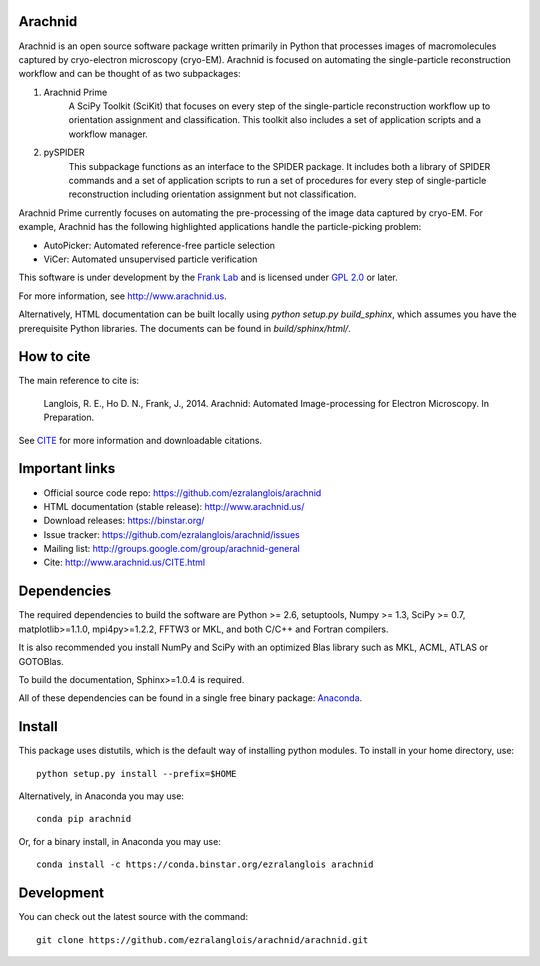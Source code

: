 
Arachnid
========

Arachnid is an open source software package written primarily in Python that processes
images of macromolecules captured by cryo-electron microscopy (cryo-EM). Arachnid is
focused on automating the single-particle reconstruction workflow and can be thought 
of as two subpackages:
	
#. Arachnid Prime
	A SciPy Toolkit (SciKit) that focuses on every step of the single-particle
	reconstruction workflow up to orientation assignment and classification. This
	toolkit also includes a set of application scripts and a workflow manager.

#. pySPIDER
	This subpackage functions as an interface to the SPIDER package. It includes
	both a library of SPIDER commands and a set of application scripts to run
	a set of procedures for every step of single-particle reconstruction including
	orientation assignment but not classification.

Arachnid Prime currently focuses on automating the pre-processing of the image 
data captured by cryo-EM. For example, Arachnid has the following highlighted applications 
handle the particle-picking problem:

- AutoPicker: Automated reference-free particle selection

- ViCer: Automated unsupervised particle verification

This software is under development by the `Frank Lab`_ and is licensed under 
`GPL 2.0 <http://www.arachnid.us/license.html>`_ or later.

For more information, see `http://www.arachnid.us <http://www.arachnid.us>`_.

Alternatively, HTML documentation can be built locally using 
`python setup.py build_sphinx`, which assumes you have the prerequisite 
Python libraries. The documents can be found in `build/sphinx/html/`.

How to cite
===========

The main reference to cite is:


	Langlois, R. E., Ho D. N., Frank, J., 2014. Arachnid: Automated 
	Image-processing for Electron Microscopy. In Preparation.

See `CITE <http://www.arachnid.us/CITE.html>`_ for more information and downloadable citations.

Important links
===============

- Official source code repo: https://github.com/ezralanglois/arachnid
- HTML documentation (stable release): http://www.arachnid.us/
- Download releases: https://binstar.org/
- Issue tracker: https://github.com/ezralanglois/arachnid/issues
- Mailing list: http://groups.google.com/group/arachnid-general
- Cite: http://www.arachnid.us/CITE.html

Dependencies
============

The required dependencies to build the software are Python >= 2.6,
setuptools, Numpy >= 1.3, SciPy >= 0.7, matplotlib>=1.1.0, mpi4py>=1.2.2, 
FFTW3 or MKL, and both C/C++ and Fortran compilers.

It is also recommended you install NumPy and SciPy with an optimized Blas
library such as MKL, ACML, ATLAS or GOTOBlas.

To build the documentation, Sphinx>=1.0.4 is required.

All of these dependencies can be found in a single free binary 
package: `Anaconda`_.

Install
=======

This package uses distutils, which is the default way of installing
python modules. To install in your home directory, use::

	python setup.py install --prefix=$HOME

Alternatively, in Anaconda you may use::

	conda pip arachnid
	
Or, for a binary install, in Anaconda you may use::

	conda install -c https://conda.binstar.org/ezralanglois arachnid

Development
===========

You can check out the latest source with the command::
	
	git clone https://github.com/ezralanglois/arachnid/arachnid.git

.. _`Frank Lab`: http://franklab.cpmc.columbia.edu/franklab/
.. _`Anaconda`: https://store.continuum.io/
